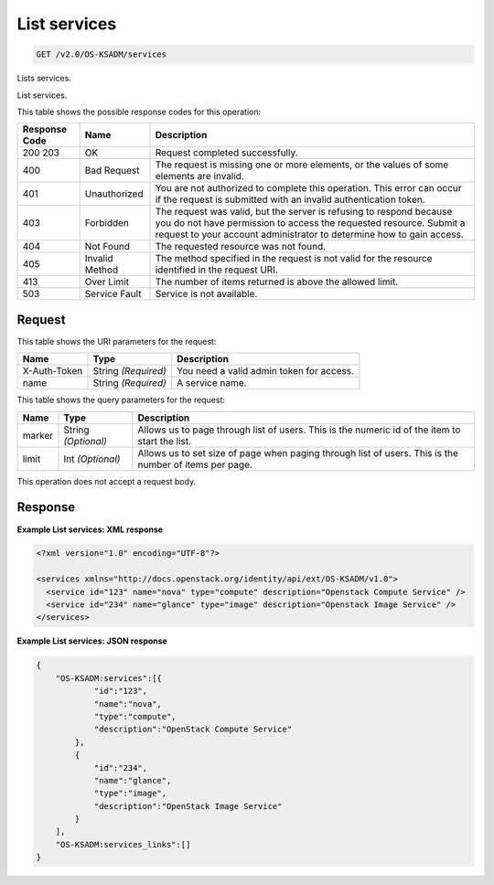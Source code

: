 
.. THIS OUTPUT IS GENERATED FROM THE WADL. DO NOT EDIT.

.. _get-list-services-v2.0-os-ksadm-services:

List services
^^^^^^^^^^^^^^^^^^^^^^^^^^^^^^^^^^^^^^^^^^^^^^^^^^^^^^^^^^^^^^^^^^^^^^^^^^^^^^^^

.. code::

    GET /v2.0/OS-KSADM/services

Lists services.

List services.



This table shows the possible response codes for this operation:


+--------------------------+-------------------------+-------------------------+
|Response Code             |Name                     |Description              |
+==========================+=========================+=========================+
|200 203                   |OK                       |Request completed        |
|                          |                         |successfully.            |
+--------------------------+-------------------------+-------------------------+
|400                       |Bad Request              |The request is missing   |
|                          |                         |one or more elements, or |
|                          |                         |the values of some       |
|                          |                         |elements are invalid.    |
+--------------------------+-------------------------+-------------------------+
|401                       |Unauthorized             |You are not authorized   |
|                          |                         |to complete this         |
|                          |                         |operation. This error    |
|                          |                         |can occur if the request |
|                          |                         |is submitted with an     |
|                          |                         |invalid authentication   |
|                          |                         |token.                   |
+--------------------------+-------------------------+-------------------------+
|403                       |Forbidden                |The request was valid,   |
|                          |                         |but the server is        |
|                          |                         |refusing to respond      |
|                          |                         |because you do not have  |
|                          |                         |permission to access the |
|                          |                         |requested resource.      |
|                          |                         |Submit a request to your |
|                          |                         |account administrator to |
|                          |                         |determine how to gain    |
|                          |                         |access.                  |
+--------------------------+-------------------------+-------------------------+
|404                       |Not Found                |The requested resource   |
|                          |                         |was not found.           |
+--------------------------+-------------------------+-------------------------+
|405                       |Invalid Method           |The method specified in  |
|                          |                         |the request is not valid |
|                          |                         |for the resource         |
|                          |                         |identified in the        |
|                          |                         |request URI.             |
+--------------------------+-------------------------+-------------------------+
|413                       |Over Limit               |The number of items      |
|                          |                         |returned is above the    |
|                          |                         |allowed limit.           |
+--------------------------+-------------------------+-------------------------+
|503                       |Service Fault            |Service is not available.|
+--------------------------+-------------------------+-------------------------+


Request
""""""""""""""""




This table shows the URI parameters for the request:

+--------------------------+-------------------------+-------------------------+
|Name                      |Type                     |Description              |
+==========================+=========================+=========================+
|X-Auth-Token              |String *(Required)*      |You need a valid admin   |
|                          |                         |token for access.        |
+--------------------------+-------------------------+-------------------------+
|name                      |String *(Required)*      |A service name.          |
+--------------------------+-------------------------+-------------------------+



This table shows the query parameters for the request:

+--------------------------+-------------------------+-------------------------+
|Name                      |Type                     |Description              |
+==========================+=========================+=========================+
|marker                    |String *(Optional)*      |Allows us to page        |
|                          |                         |through list of users.   |
|                          |                         |This is the numeric id   |
|                          |                         |of the item to start the |
|                          |                         |list.                    |
+--------------------------+-------------------------+-------------------------+
|limit                     |Int *(Optional)*         |Allows us to set size of |
|                          |                         |page when paging through |
|                          |                         |list of users. This is   |
|                          |                         |the number of items per  |
|                          |                         |page.                    |
+--------------------------+-------------------------+-------------------------+




This operation does not accept a request body.




Response
""""""""""""""""










**Example List services: XML response**


.. code::

   <?xml version="1.0" encoding="UTF-8"?>
   
   <services xmlns="http://docs.openstack.org/identity/api/ext/OS-KSADM/v1.0">
     <service id="123" name="nova" type="compute" description="Openstack Compute Service" />
     <service id="234" name="glance" type="image" description="Openstack Image Service" />
   </services>





**Example List services: JSON response**


.. code::

   {
       "OS-KSADM:services":[{
               "id":"123",
               "name":"nova",
               "type":"compute",
               "description":"OpenStack Compute Service"
           },
           {
               "id":"234",
               "name":"glance",
               "type":"image",
               "description":"OpenStack Image Service"
           }
       ],
       "OS-KSADM:services_links":[]
   }





